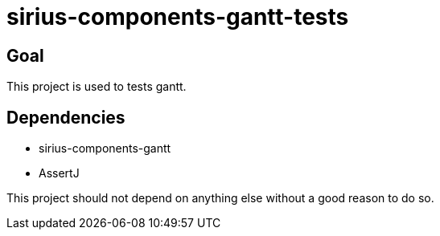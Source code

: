 = sirius-components-gantt-tests

== Goal

This project is used to tests gantt.

== Dependencies

- sirius-components-gantt
- AssertJ

This project should not depend on anything else without a good reason to do so.